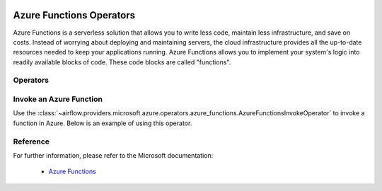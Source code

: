  .. Licensed to the Apache Software Foundation (ASF) under one
    or more contributor license agreements.  See the NOTICE file
    distributed with this work for additional information
    regarding copyright ownership.  The ASF licenses this file
    to you under the Apache License, Version 2.0 (the
    "License"); you may not use this file except in compliance
    with the License.  You may obtain a copy of the License at

 ..   http://www.apache.org/licenses/LICENSE-2.0

 .. Unless required by applicable law or agreed to in writing,
    software distributed under the License is distributed on an
    "AS IS" BASIS, WITHOUT WARRANTIES OR CONDITIONS OF ANY
    KIND, either express or implied.  See the License for the
    specific language governing permissions and limitations
    under the License.

Azure Functions Operators
=========================
Azure Functions is a serverless solution that allows you to write less code, maintain less infrastructure,
and save on costs. Instead of worrying about deploying and maintaining servers, the cloud infrastructure provides
all the up-to-date resources needed to keep your applications running. Azure Functions allows you to implement your
system's logic into readily available blocks of code. These code blocks are called "functions".

Operators
---------

.. _howto/operator:AzureFunctionsInvokeOperator:

Invoke an Azure Function
------------------------
Use the :class:`~airflow.providers.microsoft.azure.operators.azure_functions.AzureFunctionsInvokeOperator` to invoke a
function in Azure. Below is an example of using this operator.

  .. exampleinclude:: /../../tests/system/providers/microsoft/azure/example_azure_functions.py
      :language: python
      :dedent: 4
      :start-after: [START howto_operator_invoke_azure_functions]
      :end-before: [END howto_operator_invoke_azure_functions]


Reference
---------

For further information, please refer to the Microsoft documentation:

  * `Azure Functions <https://learn.microsoft.com/en-us/azure/azure-functions/>`__
